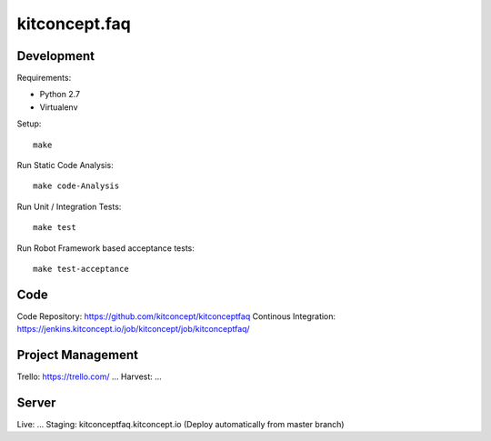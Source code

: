 .. This README is meant for consumption by humans and pypi. Pypi can render rst files so please do not use Sphinx features.
   If you want to learn more about writing documentation, please check out: http://docs.plone.org/about/documentation_styleguide.html
   This text does not appear on pypi or github. It is a comment.

==============================================================================
kitconcept.faq
==============================================================================

.. image:: https://kitconcept.com/logo.svg
   :alt: kitconcept
   :target: https://kitconcept.com/


Development
-----------

Requirements:

- Python 2.7
- Virtualenv

Setup::

  make

Run Static Code Analysis::

  make code-Analysis

Run Unit / Integration Tests::

  make test

Run Robot Framework based acceptance tests::

  make test-acceptance


Code
----

Code Repository: https://github.com/kitconcept/kitconceptfaq
Continous Integration: https://jenkins.kitconcept.io/job/kitconcept/job/kitconceptfaq/


Project Management
------------------

Trello: https://trello.com/ ...
Harvest: ...


Server
------

Live: ...
Staging: kitconceptfaq.kitconcept.io (Deploy automatically from master branch)

